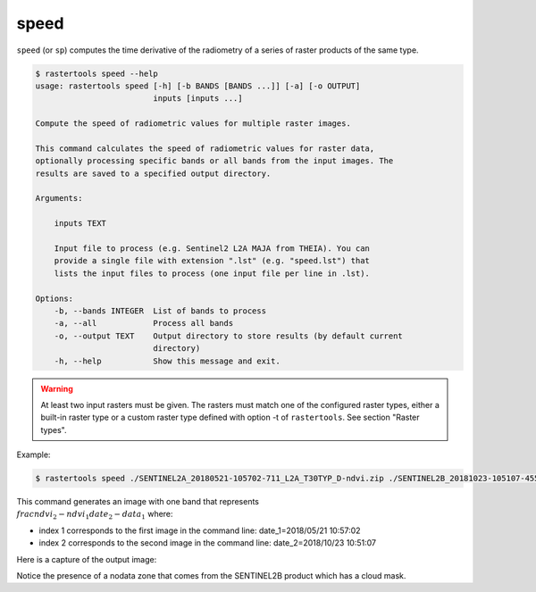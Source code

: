 .. speed:

speed
-----

``speed`` (or ``sp``) computes the time derivative of the radiometry of a series of raster products of the same type.

.. code-block:: console

  $ rastertools speed --help
  usage: rastertools speed [-h] [-b BANDS [BANDS ...]] [-a] [-o OUTPUT]
                           inputs [inputs ...]

  Compute the speed of radiometric values for multiple raster images.

  This command calculates the speed of radiometric values for raster data,
  optionally processing specific bands or all bands from the input images. The
  results are saved to a specified output directory.

  Arguments:

      inputs TEXT

      Input file to process (e.g. Sentinel2 L2A MAJA from THEIA). You can
      provide a single file with extension ".lst" (e.g. "speed.lst") that
      lists the input files to process (one input file per line in .lst).

  Options:
      -b, --bands INTEGER  List of bands to process
      -a, --all            Process all bands
      -o, --output TEXT    Output directory to store results (by default current
                           directory)
      -h, --help           Show this message and exit.


.. warning::
  At least two input rasters must be given. The rasters must match one of the configured raster types,
  either a built-in raster type or a custom raster type defined with option -t of ``rastertools``.
  See section "Raster types".

Example:

.. code-block:: console

  $ rastertools speed ./SENTINEL2A_20180521-105702-711_L2A_T30TYP_D-ndvi.zip ./SENTINEL2B_20181023-105107-455_L2A_T30TYP_D-ndvi.tif

This command generates an image with one band that represents :math:`\\frac{ndvi_2 - ndvi_1}{date_2 - data_1}` where:

- index 1 corresponds to the first image in the command line: date_1=2018/05/21 10:57:02
- index 2 corresponds to the second image in the command line: date_2=2018/10/23 10:51:07

Here is a capture of the output image:

.. image:: ../_static/speed_ndvi.jpg

Notice the presence of a nodata zone that comes from the SENTINEL2B product which has a cloud mask.
